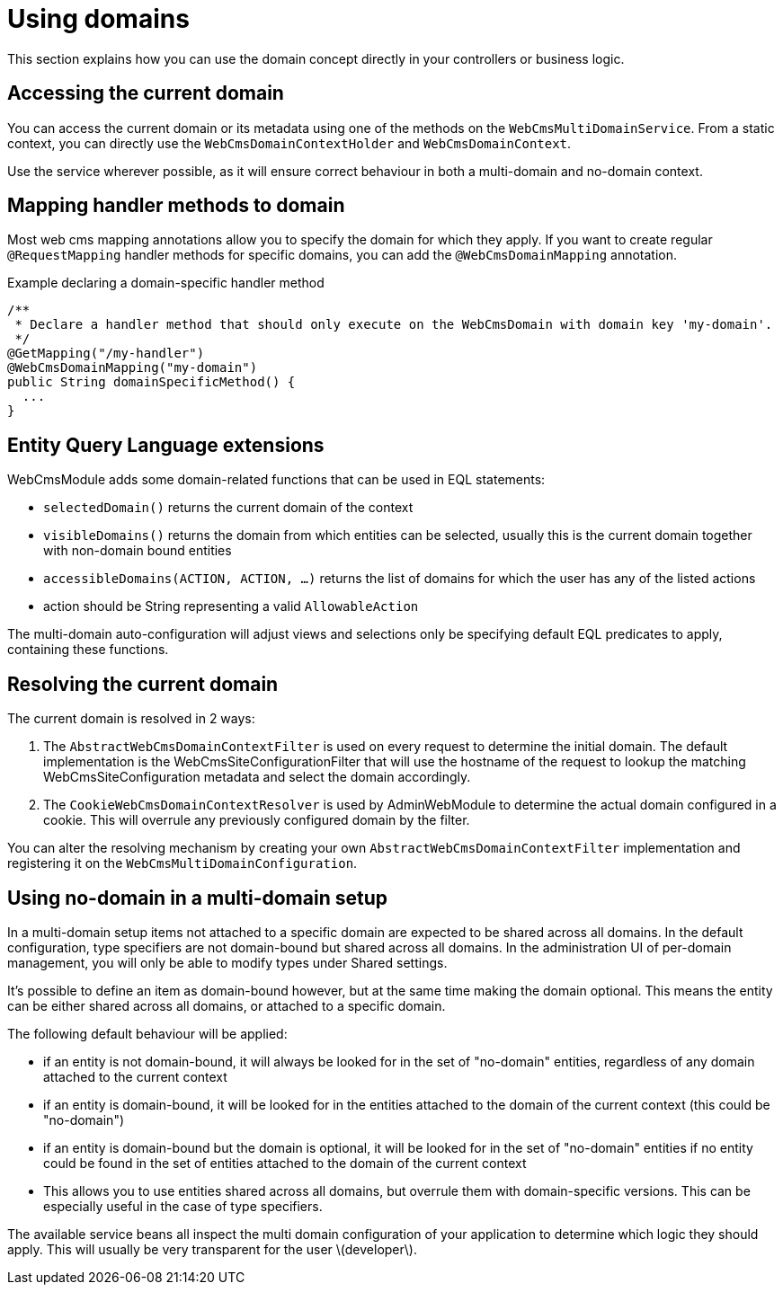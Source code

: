 = Using domains

This section explains how you can use the domain concept directly in your controllers or business logic.

== Accessing the current domain

You can access the current domain or its metadata using one of the methods on the `WebCmsMultiDomainService`.
From a static context, you can directly use the `WebCmsDomainContextHolder` and `WebCmsDomainContext`.

Use the service wherever possible, as it will ensure correct behaviour in both a multi-domain and no-domain context.

== Mapping handler methods to domain

Most web cms mapping annotations allow you to specify the domain for which they apply.
If you want to create regular `@RequestMapping` handler methods for specific domains, you can add the `@WebCmsDomainMapping` annotation.

.Example declaring a domain-specific handler method
[source,java]
----
/**
 * Declare a handler method that should only execute on the WebCmsDomain with domain key 'my-domain'.
 */
@GetMapping("/my-handler")
@WebCmsDomainMapping("my-domain")
public String domainSpecificMethod() {
  ...
}
----

== Entity Query Language extensions

WebCmsModule adds some domain-related functions that can be used in EQL statements:

* `selectedDomain()` returns the current domain of the context
* `visibleDomains()` returns the domain from which entities can be selected, usually this is the current domain together with non-domain bound entities
* `accessibleDomains(ACTION, ACTION, ...)` returns the list of domains for which the user has any of the listed actions
  * action should be String representing a valid `AllowableAction`

The multi-domain auto-configuration will adjust views and selections only be specifying default EQL predicates to apply, containing these functions.

== Resolving the current domain

The current domain is resolved in 2 ways:

1. The `AbstractWebCmsDomainContextFilter` is used on every request to determine the initial domain.  The default implementation is the WebCmsSiteConfigurationFilter that will use the hostname of the request to lookup the matching WebCmsSiteConfiguration metadata and select the domain accordingly.
2. The `CookieWebCmsDomainContextResolver` is used by AdminWebModule to determine the actual domain configured in a cookie.  This will overrule any previously configured domain by the filter.

You can alter the resolving mechanism by creating your own `AbstractWebCmsDomainContextFilter` implementation and registering it on the `WebCmsMultiDomainConfiguration`.

== Using no-domain in a multi-domain setup

In a multi-domain setup items not attached to a specific domain are expected to be shared across all domains.
In the default configuration, type specifiers are not domain-bound but shared across all domains.
In the administration UI of per-domain management, you will only be able to modify types under Shared settings.

It's possible to define an item as domain-bound however, but at the same time making the domain optional.
This means the entity can be either shared across all domains, or attached to a specific domain.

The following default behaviour will be applied:

* if an entity is not domain-bound, it will always be looked for in the set of "no-domain" entities, regardless of any domain attached to the current context
* if an entity is domain-bound, it will be looked for in the entities attached to the domain of the current context (this could be "no-domain")
* if an entity is domain-bound but the domain is optional, it will be looked for in the set of "no-domain" entities if no entity could be found in the set of entities attached to the domain of the current context
  * This allows you to use entities shared across all domains, but overrule them with domain-specific versions.  This can be especially useful in the case of type specifiers.

The available service beans all inspect the multi domain configuration of your application to determine which logic they should apply.
This will usually be very transparent for the user \(developer\).
